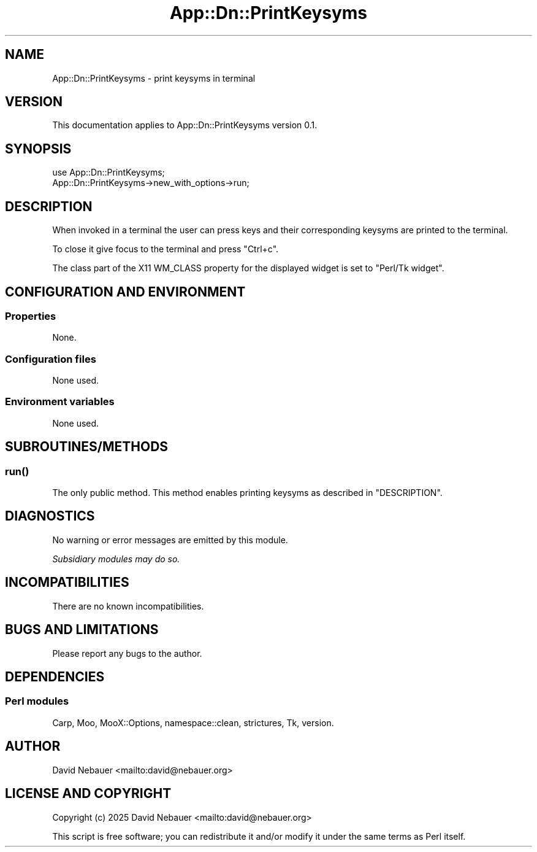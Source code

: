 .\" -*- mode: troff; coding: utf-8 -*-
.\" Automatically generated by Pod::Man 5.0102 (Pod::Simple 3.45)
.\"
.\" Standard preamble:
.\" ========================================================================
.de Sp \" Vertical space (when we can't use .PP)
.if t .sp .5v
.if n .sp
..
.de Vb \" Begin verbatim text
.ft CW
.nf
.ne \\$1
..
.de Ve \" End verbatim text
.ft R
.fi
..
.\" \*(C` and \*(C' are quotes in nroff, nothing in troff, for use with C<>.
.ie n \{\
.    ds C` ""
.    ds C' ""
'br\}
.el\{\
.    ds C`
.    ds C'
'br\}
.\"
.\" Escape single quotes in literal strings from groff's Unicode transform.
.ie \n(.g .ds Aq \(aq
.el       .ds Aq '
.\"
.\" If the F register is >0, we'll generate index entries on stderr for
.\" titles (.TH), headers (.SH), subsections (.SS), items (.Ip), and index
.\" entries marked with X<> in POD.  Of course, you'll have to process the
.\" output yourself in some meaningful fashion.
.\"
.\" Avoid warning from groff about undefined register 'F'.
.de IX
..
.nr rF 0
.if \n(.g .if rF .nr rF 1
.if (\n(rF:(\n(.g==0)) \{\
.    if \nF \{\
.        de IX
.        tm Index:\\$1\t\\n%\t"\\$2"
..
.        if !\nF==2 \{\
.            nr % 0
.            nr F 2
.        \}
.    \}
.\}
.rr rF
.\" ========================================================================
.\"
.IX Title "App::Dn::PrintKeysyms 3pm"
.TH App::Dn::PrintKeysyms 3pm 2025-03-28 "perl v5.40.1" "User Contributed Perl Documentation"
.\" For nroff, turn off justification.  Always turn off hyphenation; it makes
.\" way too many mistakes in technical documents.
.if n .ad l
.nh
.SH NAME
App::Dn::PrintKeysyms \- print keysyms in terminal
.SH VERSION
.IX Header "VERSION"
This documentation applies to App::Dn::PrintKeysyms version 0.1.
.SH SYNOPSIS
.IX Header "SYNOPSIS"
.Vb 2
\&  use App::Dn::PrintKeysyms;
\&  App::Dn::PrintKeysyms\->new_with_options\->run;
.Ve
.SH DESCRIPTION
.IX Header "DESCRIPTION"
When invoked in a terminal the user can press keys and their corresponding
keysyms are printed to the terminal.
.PP
To close it give focus to the terminal and press \f(CW\*(C`Ctrl+c\*(C'\fR.
.PP
The class part of the X11 WM_CLASS property for the displayed widget is set to
"Perl/Tk widget".
.SH "CONFIGURATION AND ENVIRONMENT"
.IX Header "CONFIGURATION AND ENVIRONMENT"
.SS Properties
.IX Subsection "Properties"
None.
.SS "Configuration files"
.IX Subsection "Configuration files"
None used.
.SS "Environment variables"
.IX Subsection "Environment variables"
None used.
.SH SUBROUTINES/METHODS
.IX Header "SUBROUTINES/METHODS"
.SS \fBrun()\fP
.IX Subsection "run()"
The only public method. This method enables printing keysyms as described in
"DESCRIPTION".
.SH DIAGNOSTICS
.IX Header "DIAGNOSTICS"
No warning or error messages are emitted by this module.
.PP
\&\fISubsidiary modules may do so.\fR
.SH INCOMPATIBILITIES
.IX Header "INCOMPATIBILITIES"
There are no known incompatibilities.
.SH "BUGS AND LIMITATIONS"
.IX Header "BUGS AND LIMITATIONS"
Please report any bugs to the author.
.SH DEPENDENCIES
.IX Header "DEPENDENCIES"
.SS "Perl modules"
.IX Subsection "Perl modules"
Carp, Moo, MooX::Options, namespace::clean, strictures, Tk, version.
.SH AUTHOR
.IX Header "AUTHOR"
David Nebauer <mailto:david@nebauer.org>
.SH "LICENSE AND COPYRIGHT"
.IX Header "LICENSE AND COPYRIGHT"
Copyright (c) 2025 David Nebauer <mailto:david@nebauer.org>
.PP
This script is free software; you can redistribute it and/or modify it under
the same terms as Perl itself.
